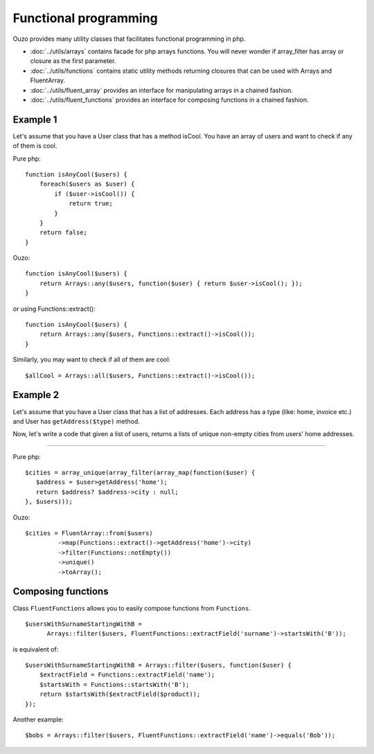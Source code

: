 Functional programming
======================

Ouzo provides many utility classes that facilitates functional programming in php.


* :doc:`../utils/arrays` contains facade for php arrays functions. You will never wonder if array_filter has array or closure as the first parameter.
* :doc:`../utils/functions` contains static utility methods returning closures that can be used with Arrays and FluentArray.
* :doc:`../utils/fluent_array` provides an interface for manipulating arrays in a chained fashion.
* :doc:`../utils/fluent_functions` provides an interface for composing functions in a chained fashion.


Example 1
~~~~~~~~~
Let's assume that you have a User class that has a method isCool. You have an array of users and want to check if any of them is cool.


Pure php:

::

    function isAnyCool($users) {
        foreach($users as $user) {
            if ($user->isCool()) {
                return true;
            }
        }
        return false;
    }


Ouzo:

::

    function isAnyCool($users) {
        return Arrays::any($users, function($user) { return $user->isCool(); });
    }

or using Functions::extract():

::

    function isAnyCool($users) {
        return Arrays::any($users, Functions::extract()->isCool());
    }


Similarly, you may want to check if all of them are cool:

::

    $allCool = Arrays::all($users, Functions::extract()->isCool());


.. seealso::

    :ref:`Arrays::groupBy <Arrays-groupBy>`

    :ref:`Arrays::toMap <Arrays-toMap>`

Example 2
~~~~~~~~~

Let's assume that you have a User class that has a list of addresses. Each address has a type (like: home, invoice etc.) and User has ``getAddress($type)`` method.

Now, let's write a code that given a list of users, returns a lists of unique non-empty cities from users' home addresses.

----

Pure php:

::

    $cities = array_unique(array_filter(array_map(function($user) {
       $address = $user>getAddress('home');
       return $address? $address->city : null;
    }, $users)));

Ouzo:

::

    $cities = FluentArray::from($users)
             ->map(Functions::extract()->getAddress('home')->city)
             ->filter(Functions::notEmpty())
             ->unique()
             ->toArray();

.. seealso::

    :doc:`../utils/fluent_array`

    :ref:`Functions::extract <functions-extract>`



Composing functions
~~~~~~~~~~~~~~~~~~~

Class ``FluentFunctions`` allows you to easily compose functions from ``Functions``.

::

    $usersWithSurnameStartingWithB =
          Arrays::filter($users, FluentFunctions::extractField('surname')->startsWith('B'));

is equivalent of:

::

    $usersWithSurnameStartingWithB = Arrays::filter($users, function($user) {
        $extractField = Functions::extractField('name');
        $startsWith = Functions::startsWith('B');
        return $startsWith($extractField($product));
    });

Another example:

::

    $bobs = Arrays::filter($users, FluentFunctions::extractField('name')->equals('Bob'));

.. seealso::

    :doc:`../utils/fluent_functions`
